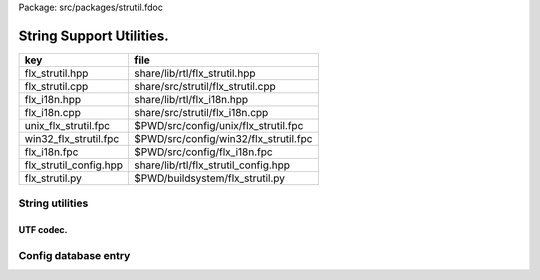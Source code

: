 Package: src/packages/strutil.fdoc


=========================
String Support Utilities.
=========================

====================== =====================================
key                    file                                  
====================== =====================================
flx_strutil.hpp        share/lib/rtl/flx_strutil.hpp         
flx_strutil.cpp        share/src/strutil/flx_strutil.cpp     
flx_i18n.hpp           share/lib/rtl/flx_i18n.hpp            
flx_i18n.cpp           share/src/strutil/flx_i18n.cpp        
unix_flx_strutil.fpc   $PWD/src/config/unix/flx_strutil.fpc  
win32_flx_strutil.fpc  $PWD/src/config/win32/flx_strutil.fpc 
flx_i18n.fpc           $PWD/src/config/flx_i18n.fpc          
flx_strutil_config.hpp share/lib/rtl/flx_strutil_config.hpp  
flx_strutil.py         $PWD/buildsystem/flx_strutil.py       
====================== =====================================


String utilities
================


.. code-block:: cpp
  //[flx_strutil.hpp]
  
  #ifndef __FLX_STRUTIL_HPP_
  #define __FLX_STRUTIL_HPP_
  
  #include <string>
  #include <sstream>
  #include <iomanip>
  #include <cstdarg>
  #include <cstdlib>
  #include <cstring>
  
  
  #include "flx_strutil_config.hpp"
  
  //RF: was only to commented out to fix macosx problem,
  //but lets see what happens to all the other builds.
  //#ifndef MACOSX
  //template class RTL_EXTERN std::basic_string<char>;
  //#endif
  
  namespace flx { namespace rtl { namespace strutil {
    using namespace std;
    template<class T>
    basic_string<T> mul(basic_string<T> s, int n) {
      basic_string<T> r = "";
      while(n--) r+=s;
      return r;
    }
  
    // normalise string positions Python style
    // note substr requires 0<=b<=size, 0<=n,
    // however n>size is OK
    template<class T>
    basic_string<T> substr(basic_string<T> const &s, int b, int e)
    {
      int n = s.size();
      if(b<0)  b=b+n;
      if(b<0)  b=0;
      if(b>=n) b=n;
      if(e<0)  e=e+n;
      if(e<0)  e=0;
      if(e>=n) e=n;
      int m =  e-b;
      if(m<0)  m=0;
      return s.substr(b,m);
    }
  
    template<class T>
    T subscript(basic_string<T> const &s, int i)
    {
      int n = s.size();
      if(i<0)  i=i+n;
      return i<0 || i >= n ? T(0) : s[i];
    }
  
    template<class T>
    string str(T const &t) {
      std::ostringstream x;
      x << t;
      return x.str();
    }
  
    template<class T>
    string fmt_default(T const &t, int w, int p) {
      std::ostringstream x;
      x << std::setw(w) << std::setprecision(p) << t;
      return x.str();
    }
  
    template<class T>
    string fmt_fixed(T const &t, int w, int p) {
      std::ostringstream x;
      x << std::fixed << std::setw(w) << std::setprecision(p) << t;
      return x.str();
    }
  
    template<class T>
    string fmt_scientific(T const &t, int w, int p) {
      std::ostringstream x;
      x << std::scientific << std::setw(w) << std::setprecision(p) << t;
      return x.str();
    }
  
  
    STRUTIL_EXTERN string atostr(char const *a);
    STRUTIL_EXTERN string flx_asprintf(char const *fmt,...);
  
    STRUTIL_EXTERN string flxid_to_cid(string const&);
    STRUTIL_EXTERN string filename_to_modulename (string const&);
    STRUTIL_EXTERN size_t string_hash(string const &s); 
    STRUTIL_EXTERN char *flx_strdup(char const *); 
    STRUTIL_EXTERN char *flx_cstr(::std::basic_string<char> const&); 
  
  }}}
  
  #endif


.. code-block:: cpp
  //[flx_strutil.cpp]
  
  #include <stdio.h>
  #include <cstdint>
  #include <cstring>
  
  #include "flx_strutil.hpp"
  
  namespace flx { namespace rtl { namespace strutil {
  
    char *flx_strdup(char const *p) {
      if (p==0) return NULL; 
      auto n = ::std::strlen (p);
      auto q = (char*) ::std::malloc(n+1);
      strcpy (q,p);
      return q;
    }
  
    char *flx_cstr(::std::basic_string<char> const& s) {
      auto n = s.size();
      auto q = (char*) ::std::malloc(n+1);
      auto p = s.c_str();
      ::std::memcpy(q,p,n);
      q[n] = 0;
      return q; 
    }
  
    string atostr(char const *a) {
      if(a) return a;
      else return "";
    }
  
    size_t string_hash(string const &s)
    {
      size_t hash = 5381;
      int c;
      char const *str = s.c_str();
      while (c = *str++)
          hash = (hash * 33 + c) % (size_t)1073741823ll; /* hash * 33 + c */
      return hash;
    }
   
    string flxid_to_cid (string const &s)
    {
      string out = "";
      int n = s.size();
      // leading digit
      if (n > 1 && s[0] >= '0' && s[0] <= '9') out += "_";
      for (int i = 0; i < n; ++i)
      {
        char ch = s[i];
        /* from http://www.w3.org/TR/html4/sgml/entities.html */
        switch (ch)
        {
          case ' ': out += "__sp_"; break;
          case '!': out += "__excl_"; break;
          case '"': out += "__quot_"; break;
          case '#': out += "__num_"; break;
          case '$': out += "__dollar_"; break;
          case '%': out += "__percnt_"; break;
          case '&': out += "__amp_"; break;
          case '\'':  out +=  "__apos_"; break;
          case '(': out += "__lpar_"; break;
          case ')': out += "__rpar_"; break;
          case '*': out += "__ast_"; break;
          case '+': out += "__plus_"; break;
          case ',': out += "__comma_"; break;
          case '-': out += "__hyphen_"; break;
          case '.': out += "__period_"; break;
          case '/': out += "__sol_"; break;
          case ':': out += "__colon_"; break;
          case ';': out += "__semi_"; break;
          case '<': out += "__lt_"; break;
          case '=': out += "__equals_"; break;
          case '>': out += "__gt_"; break;
          case '?': out += "__quest_"; break;
          case '@': out += "__commat_"; break;
          case '[': out += "__lsqb_"; break;
          case '\\': out += "__bsol_"; break;
          case ']': out += "__rsqb_"; break;
          case '^': out += "__caret_"; break;
          case '`': out += "__grave_"; break;
          case '{': out += "__lcub_"; break;
          case '|': out += "__verbar_"; break;
          case '}': out += "__rcub_"; break;
          case '~': out += "__tilde_"; break;
          default: out += string (1,ch);
        }
     }
     if (out.size() > 40) 
       return out.substr(0,4) + flx_asprintf("_hash_%zu",string_hash(out));
     else
       return out;
    }
  
    string chop_extension (string const &s)
    {
       int n = s.size();
       for(int i = n - 1; i >= 0; --i) 
       {
         if (s[i] == '/') return s;
         if (s[i] == '\\') return s;
         if (s[i] == '.') return s.substr(0,i);
       }
       return s;
    }
  
    string basename (string const &s) 
    {
       int n = s.size();
       for(int i = n - 1; i >= 0; --i) 
       {
         if (s[i] == '/') return s.substr (i+1,n-i);
         if (s[i] == '\\') return s.substr (i+1,n-i);
       }
       return s;
    }
    string filename_to_modulename (string const &s)
    {
       string a = basename (s);
       a = chop_extension (a);
       a = flxid_to_cid (a);
       return a; 
    }
  
  #ifdef FLX_HAVE_VSNPRINTF
    string flx_asprintf(char const *fmt,...){
      va_list ap;
      va_start(ap,fmt);
      //printf("vsnprintf TRIAL\n");
      int n = vsnprintf(NULL,0,fmt,ap);
      //printf("vsnprintf size=%d\n",n);
      va_end(ap);
      char *res = new char[n + 1];
      va_start(ap,fmt);
      vsnprintf(res,n+1,fmt,ap);
      va_end(ap);
      string s = string(res);
      delete [] res;
      return s;
    }
  #else
    // THIS IS UNSAFE .. but Windows sucks.
    // It documents vsnprintf .. but doesn't provide it
    string flx_asprintf(char const *fmt,...){
      //printf("vsnprintf EMULATION!\n");
      va_list ap;
      int n = 10000; // hack, WILL crash if not enough
      char *res = new char[n+1];
      va_start(ap,fmt);
      vsprintf(res,fmt,ap);
      va_end(ap);
      string s = string(res);
      delete [] res;
      return s;
    }
  #endif
  
  }}}


.. code-block:: cpp
  //[flx_strutil_config.hpp]
  #ifndef __FLX_STRUTIL_CONFIG_H__
  #define __FLX_STRUTIL_CONFIG_H__
  #include "flx_rtl_config.hpp"
  #ifdef BUILD_STRUTIL
  #define STRUTIL_EXTERN FLX_EXPORT
  #else
  #define STRUTIL_EXTERN FLX_IMPORT
  #endif
  #endif


.. code-block:: fpc
  //[unix_flx_strutil.fpc]
  Name: flx_strutil
  Description: String utilities
  provides_dlib: -lflx_strutil_dynamic
  provides_slib: -lflx_strutil_static
  includes: '"flx_strutil.hpp"'
  macros: BUILD_STRUTIL
  library: flx_strutil
  srcdir: src/strutil
  src: .*\.cpp


.. code-block:: fpc
  //[win32_flx_strutil.fpc]
  Name: flx_strutil
  Description: String utilities
  provides_dlib: /DEFAULTLIB:flx_strutil_dynamic
  provides_slib: /DEFAULTLIB:flx_strutil_static
  includes: '"flx_strutil.hpp"'
  macros: BUILD_STRUTIL
  library: flx_strutil
  srcdir: src/strutil
  src: .*\.cpp


UTF codec.
----------


.. code-block:: cpp
  //[flx_i18n.hpp]
  
  #ifndef __FLX_I18N_H__
  #define __FLX_I18N_H__
  #include <string>
  #include "flx_strutil_config.hpp"
  
  namespace flx { namespace rtl { namespace i18n {
     STRUTIL_EXTERN std::string utf8(unsigned long);
  }}}
  #endif


.. code-block:: cpp
  //[flx_i18n.cpp]
  
  #include "flx_i18n.hpp"
  namespace flx { namespace rtl { namespace i18n {
    std::string utf8(unsigned long i)
    {
      char s[7];
      if (i < 0x80UL )
      {
        s[0]= i;
        s[1]= 0;
      }
      else if (i < 0x800UL )
      {
        s[0]=0xC0u | (i >> 6ul)  & 0x1Fu;
        s[1]=0x80u | i           & 0x3Fu;
        s[2]=0;
      }
      else if (i < 0x10000UL )
      {
        s[0]=0xE0u | (i >> 12ul) & 0xFu;
        s[1]=0x80u | (i >> 6ul)  & 0x3Fu;
        s[2]=0x80u | i           & 0x3F;
        s[3]=0;
      }
      else if (i < 0x200000UL )
      {
        s[0]=0xF0u | (i >> 18ul) & 0x7u;
        s[1]=0x80u | (i >> 12ul) & 0x3Fu;
        s[2]=0x80u | (i >> 6ul)  & 0x3Fu;
        s[3]=0x80u | i           & 0x3F;
        s[4]=0;
      }
      else if (i < 0x4000000UL )
      {
        s[0]=0xF8u | (i >> 24ul) & 0x3u;
        s[1]=0x80u | (i >> 18ul) & 0x3Fu;
        s[2]=0x80u | (i >> 12ul) & 0x3Fu;
        s[3]=0x80u | (i >> 6ul)  & 0x3Fu;
        s[4]=0x80u | i           & 0x3Fu;
        s[5]=0;
      }
      else
      {
        s[0]=0xFCu | (i >> 30ul) & 0x1u;
        s[1]=0x80u | (i >> 24ul) & 0x3Fu;
        s[2]=0x80u | (i >> 18ul) & 0x3Fu;
        s[3]=0x80u | (i >> 12ul) & 0x3Fu;
        s[4]=0x80u | (i >> 6ul)  & 0x3Fu;
        s[5]=0x80u | i           & 0x3Fu;
        s[6]=0;
      }
      return s;
    }
  }}}


Config database entry 
======================


.. code-block:: fpc
  //[flx_i18n.fpc]
  Name: flx_i18n
  Description: Internationalisation support, Unicode, utf8
  Requires: flx_strutil
  includes: '"flx_i18n.hpp"'


.. code-block:: python
  #[flx_strutil.py]
  import fbuild
  from fbuild.path import Path
  from fbuild.record import Record
  from fbuild.builders.file import copy
  
  import buildsystem
  
  # ------------------------------------------------------------------------------
  
  def build_runtime(phase):
      print('[fbuild] [rtl] build strutil')
      path = Path(phase.ctx.buildroot/'share'/'src/strutil')
      srcs = [f for f in Path.glob(path / '*.cpp')]
      includes = [phase.ctx.buildroot / 'host/lib/rtl', phase.ctx.buildroot / 'share/lib/rtl']
      macros = ['BUILD_STRUTIL']
  
      dst = 'host/lib/rtl/flx_strutil'
      return Record(
          static=buildsystem.build_cxx_static_lib(phase, dst, srcs,
              includes=includes,
              macros=macros),
          shared=buildsystem.build_cxx_shared_lib(phase, dst, srcs,
              includes=includes,
              macros=macros))



